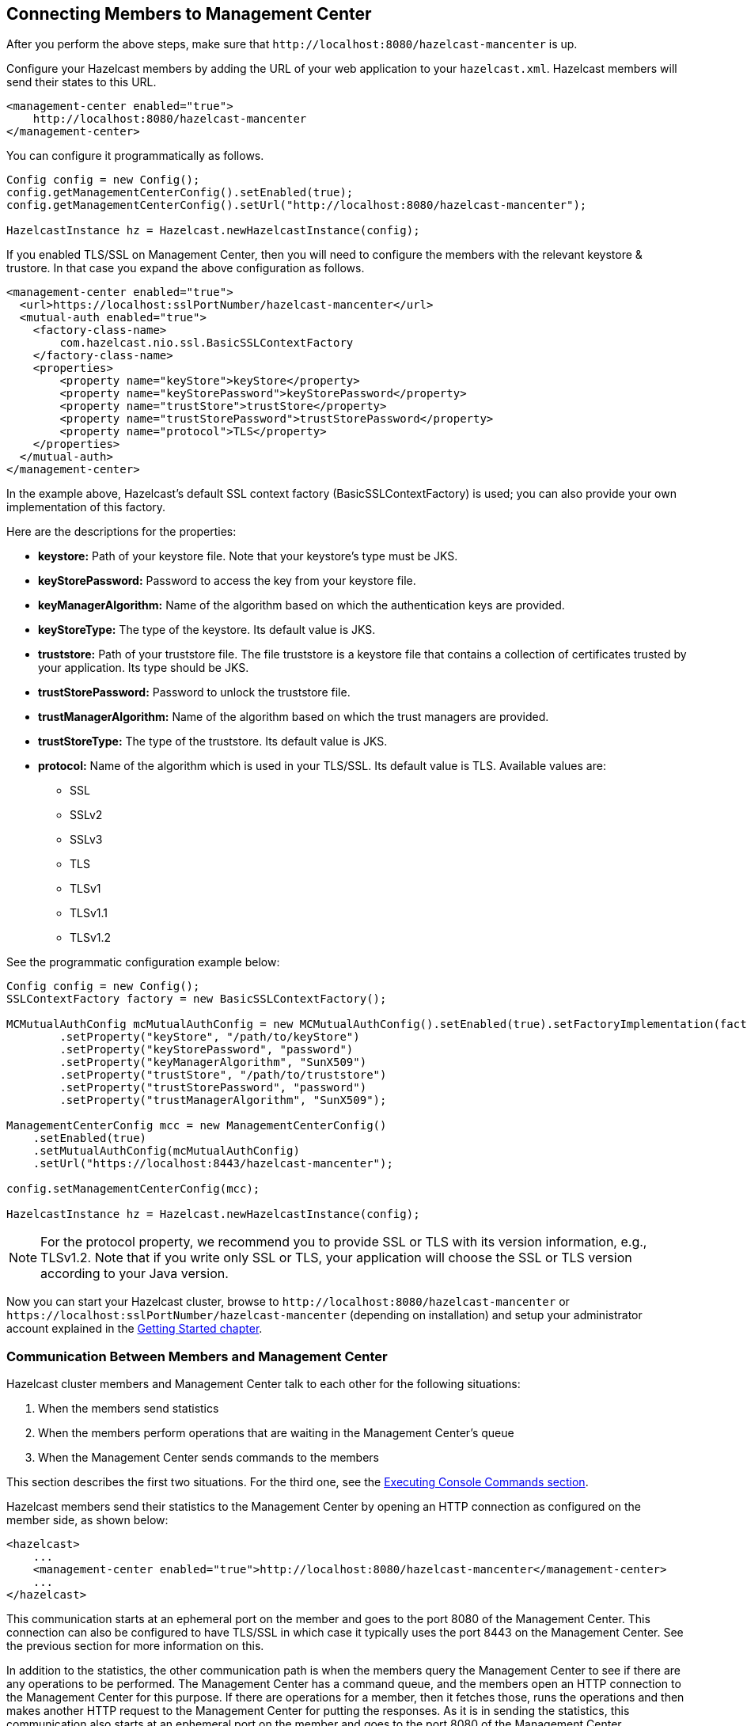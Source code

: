 [[connecting-hazelcast-members-to-management-center]]
== Connecting Members to Management Center

After you perform the above steps, make sure that `\http://localhost:8080/hazelcast-mancenter` is up.

Configure your Hazelcast members by adding the URL of your web application to your `hazelcast.xml`. Hazelcast members will send their states to this URL.

[source,xml]
----
<management-center enabled="true">
    http://localhost:8080/hazelcast-mancenter
</management-center>
----

You can configure it programmatically as follows.

```
Config config = new Config();
config.getManagementCenterConfig().setEnabled(true);
config.getManagementCenterConfig().setUrl("http://localhost:8080/hazelcast-mancenter");

HazelcastInstance hz = Hazelcast.newHazelcastInstance(config);
```

If you enabled TLS/SSL on Management Center, then you will need to configure the members with the relevant keystore & trustore. In that case you expand the above configuration as follows.

[source,xml]
----
<management-center enabled="true">
  <url>https://localhost:sslPortNumber/hazelcast-mancenter</url>
  <mutual-auth enabled="true">
    <factory-class-name>
        com.hazelcast.nio.ssl.BasicSSLContextFactory
    </factory-class-name>
    <properties>
        <property name="keyStore">keyStore</property>
        <property name="keyStorePassword">keyStorePassword</property>
        <property name="trustStore">trustStore</property>
        <property name="trustStorePassword">trustStorePassword</property>
        <property name="protocol">TLS</property>
    </properties>
  </mutual-auth>
</management-center>
----

In the example above, Hazelcast's default SSL context factory (BasicSSLContextFactory) is used; you can also provide your own implementation of this factory.

Here are the descriptions for the properties:

* **keystore:** Path of your keystore file. Note that your keystore's type must be JKS.
* **keyStorePassword:** Password to access the key from your keystore file.
* **keyManagerAlgorithm:** Name of the algorithm based on which the authentication keys are provided.
* **keyStoreType:** The type of the keystore. Its default value is JKS.
* **truststore:** Path of your truststore file. The file truststore is a keystore file that contains a collection of certificates trusted by your application. Its type should be JKS.
* **trustStorePassword:** Password to unlock the truststore file.
* **trustManagerAlgorithm:** Name of the algorithm based on which the trust managers are provided.
* **trustStoreType:** The type of the truststore. Its default value is JKS.
* **protocol:** Name of the algorithm which is used in your TLS/SSL. Its default value is TLS. Available values are:
** SSL
** SSLv2
** SSLv3
** TLS
** TLSv1
** TLSv1.1
** TLSv1.2

See the programmatic configuration example below:

[source,java]
----
Config config = new Config();
SSLContextFactory factory = new BasicSSLContextFactory();

MCMutualAuthConfig mcMutualAuthConfig = new MCMutualAuthConfig().setEnabled(true).setFactoryImplementation(factory)
        .setProperty("keyStore", "/path/to/keyStore")
        .setProperty("keyStorePassword", "password")
        .setProperty("keyManagerAlgorithm", "SunX509")
        .setProperty("trustStore", "/path/to/truststore")
        .setProperty("trustStorePassword", "password")
        .setProperty("trustManagerAlgorithm", "SunX509");

ManagementCenterConfig mcc = new ManagementCenterConfig()
    .setEnabled(true)
    .setMutualAuthConfig(mcMutualAuthConfig)
    .setUrl("https://localhost:8443/hazelcast-mancenter");

config.setManagementCenterConfig(mcc);

HazelcastInstance hz = Hazelcast.newHazelcastInstance(config);
----

NOTE: For the protocol property, we recommend you to provide SSL or TLS with its version information, e.g., TLSv1.2. Note that if you write only SSL or TLS, your application will choose the SSL or TLS version according to your Java version.

Now you can start your Hazelcast cluster, browse to `\http://localhost:8080/hazelcast-mancenter` or `\https://localhost:sslPortNumber/hazelcast-mancenter` (depending on installation) and setup your administrator account explained in the <<getting-started, Getting Started chapter>>.

=== Communication Between Members and Management Center

Hazelcast cluster members and Management Center talk to each other for the following situations:

. When the members send statistics
. When the members perform operations that are waiting in the Management Center's queue
. When the Management Center sends commands to the members

This section describes the first two situations. For the third one, see the <<console, Executing Console Commands section>>.

Hazelcast members send their statistics to the Management Center by opening an HTTP connection as configured on the member side, as shown below:

[source,xml]
----
<hazelcast>
    ...
    <management-center enabled="true">http://localhost:8080/hazelcast-mancenter</management-center>
    ...
</hazelcast>
----

This communication starts at an ephemeral port on the member and goes to the port 8080 of the Management Center. This connection can also be configured to have TLS/SSL in which case it typically uses the port 8443 on the Management Center.  See the previous section for more information on this.

In addition to the statistics, the other communication path is when the members query the Management Center to see if there are any operations to be performed. The Management Center has a command queue, and the members open an HTTP connection to the Management Center for this purpose. If there are operations for a member, then it fetches those, runs the operations and then makes another HTTP request to the Management Center for putting the responses. As it is in sending the statistics, this communication also starts at an ephemeral port on the member and goes to the port 8080 of the Management Center.
